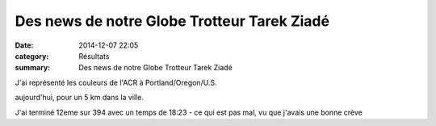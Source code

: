 Des news de notre Globe Trotteur Tarek Ziadé
============================================

:date: 2014-12-07 22:05
:category: Résultats
:summary: Des news de notre Globe Trotteur Tarek Ziadé

J'ai représenté les couleurs de l'ACR à Portland/Oregon/U.S.

aujourd'hui, pour un 5 km dans la ville.

|Tarek.jpg|

J'ai terminé 12eme sur 394 avec un temps de 18:23 - ce qui est pas mal, vu que j'avais une bonne crève  |httpfdataover-blogcompicssmiles-icon_wink.gif|

.. |Tarek.jpg| image:: http://assets.acr-dijon.org/old/httpimgover-blogcom500x6940120862coursescourses-2015-tarek.jpg
.. |httpfdataover-blogcompicssmiles-icon_wink.gif| image:: http://assets.acr-dijon.org/old/httpfdataover-blogcompicssmiles-icon_wink.gif
